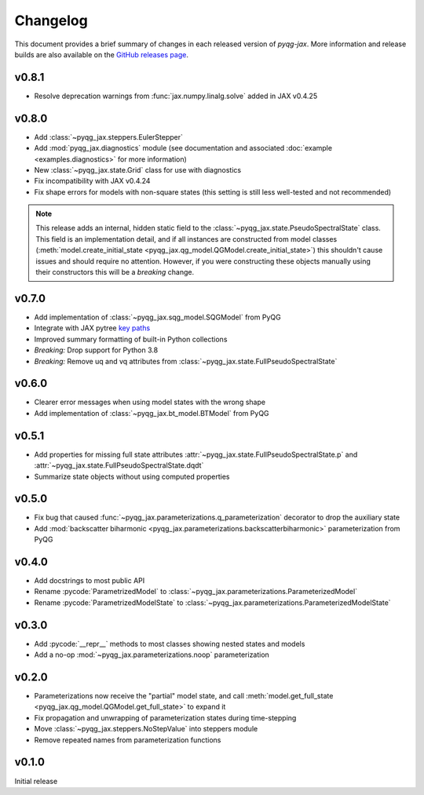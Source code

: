 Changelog
=========

This document provides a brief summary of changes in each released
version of `pyqg-jax`. More information and release builds are also
available on the `GitHub releases page
<https://github.com/karlotness/pyqg-jax/releases>`__.

v0.8.1
------
* Resolve deprecation warnings from :func:`jax.numpy.linalg.solve`
  added in JAX v0.4.25

v0.8.0
------
* Add :class:`~pyqg_jax.steppers.EulerStepper`
* Add :mod:`pyqg_jax.diagnostics` module (see documentation and
  associated :doc:`example <examples.diagnostics>` for more
  information)
* New :class:`~pyqg_jax.state.Grid` class for use with diagnostics
* Fix incompatibility with JAX v0.4.24
* Fix shape errors for models with non-square states (this setting is
  still less well-tested and not recommended)

.. note::
   This release adds an internal, hidden static field to the
   :class:`~pyqg_jax.state.PseudoSpectralState` class. This field is
   an implementation detail, and if all instances are constructed from
   model classes (:meth:`model.create_initial_state
   <pyqg_jax.qg_model.QGModel.create_initial_state>`) this shouldn't
   cause issues and should require no attention. However, if you were
   constructing these objects manually using their constructors this
   will be a *breaking* change.

v0.7.0
------
* Add implementation of :class:`~pyqg_jax.sqg_model.SQGModel` from
  PyQG
* Integrate with JAX pytree `key paths
  <https://jax.readthedocs.io/en/latest/jax-101/05.1-pytrees.html#key-paths>`__
* Improved summary formatting of built-in Python collections
* *Breaking:* Drop support for Python 3.8
* *Breaking:* Remove uq and vq attributes from
  :class:`~pyqg_jax.state.FullPseudoSpectralState`

v0.6.0
------
* Clearer error messages when using model states with the wrong shape
* Add implementation of :class:`~pyqg_jax.bt_model.BTModel` from PyQG

v0.5.1
------
* Add properties for missing full state attributes
  :attr:`~pyqg_jax.state.FullPseudoSpectralState.p` and
  :attr:`~pyqg_jax.state.FullPseudoSpectralState.dqdt`
* Summarize state objects without using computed properties

v0.5.0
------
* Fix bug that caused
  :func:`~pyqg_jax.parameterizations.q_parameterization` decorator to
  drop the auxiliary state
* Add :mod:`backscatter biharmonic
  <pyqg_jax.parameterizations.backscatterbiharmonic>` parameterization
  from PyQG

v0.4.0
------
* Add docstrings to most public API
* Rename :pycode:`ParametrizedModel` to
  :class:`~pyqg_jax.parameterizations.ParameterizedModel`
* Rename :pycode:`ParametrizedModelState` to
  :class:`~pyqg_jax.parameterizations.ParameterizedModelState`

v0.3.0
------
* Add :pycode:`__repr__` methods to most classes showing nested states
  and models
* Add a no-op :mod:`~pyqg_jax.parameterizations.noop`
  parameterization

v0.2.0
------
* Parameterizations now receive the "partial" model state, and call
  :meth:`model.get_full_state
  <pyqg_jax.qg_model.QGModel.get_full_state>` to expand it
* Fix propagation and unwrapping of parameterization states during
  time-stepping
* Move :class:`~pyqg_jax.steppers.NoStepValue` into
  steppers module
* Remove repeated names from parameterization functions

v0.1.0
------
Initial release

